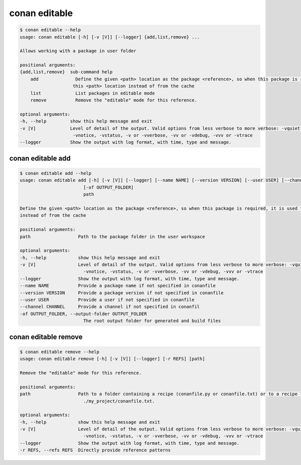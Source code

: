 .. _reference_commands_editable:

conan editable
==============

.. code-block:: bash

    $ conan editable --help
    usage: conan editable [-h] [-v [V]] [--logger] {add,list,remove} ...

    Allows working with a package in user folder

    positional arguments:
    {add,list,remove}  sub-command help
        add              Define the given <path> location as the package <reference>, so when this package is required, it is used from
                        this <path> location instead of from the cache
        list             List packages in editable mode
        remove           Remove the "editable" mode for this reference.

    optional arguments:
    -h, --help         show this help message and exit
    -v [V]             Level of detail of the output. Valid options from less verbose to more verbose: -vquiet, -verror, -vwarning,
                        -vnotice, -vstatus, -v or -vverbose, -vv or -vdebug, -vvv or -vtrace
    --logger           Show the output with log format, with time, type and message.

conan editable add
------------------

.. code-block:: bash

    $ conan editable add --help
    usage: conan editable add [-h] [-v [V]] [--logger] [--name NAME] [--version VERSION] [--user USER] [--channel CHANNEL]
                            [-of OUTPUT_FOLDER]
                            path

    Define the given <path> location as the package <reference>, so when this package is required, it is used from this <path> location
    instead of from the cache

    positional arguments:
    path                  Path to the package folder in the user workspace

    optional arguments:
    -h, --help            show this help message and exit
    -v [V]                Level of detail of the output. Valid options from less verbose to more verbose: -vquiet, -verror, -vwarning,
                            -vnotice, -vstatus, -v or -vverbose, -vv or -vdebug, -vvv or -vtrace
    --logger              Show the output with log format, with time, type and message.
    --name NAME           Provide a package name if not specified in conanfile
    --version VERSION     Provide a package version if not specified in conanfile
    --user USER           Provide a user if not specified in conanfile
    --channel CHANNEL     Provide a channel if not specified in conanfil
    -of OUTPUT_FOLDER, --output-folder OUTPUT_FOLDER
                            The root output folder for generated and build files

conan editable remove
---------------------

.. code-block:: bash

    $ conan editable remove --help
    usage: conan editable remove [-h] [-v [V]] [--logger] [-r REFS] [path]

    Remove the "editable" mode for this reference.

    positional arguments:
    path                  Path to a folder containing a recipe (conanfile.py or conanfile.txt) or to a recipe file. e.g.,
                            ./my_project/conanfile.txt.

    optional arguments:
    -h, --help            show this help message and exit
    -v [V]                Level of detail of the output. Valid options from less verbose to more verbose: -vquiet, -verror, -vwarning,
                            -vnotice, -vstatus, -v or -vverbose, -vv or -vdebug, -vvv or -vtrace
    --logger              Show the output with log format, with time, type and message.
    -r REFS, --refs REFS  Directly provide reference patterns
